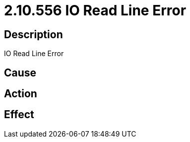 = 2.10.556 IO Read Line Error
:imagesdir: img

== Description
IO Read Line Error

== Cause

 

== Action
 
 

== Effect 
 

